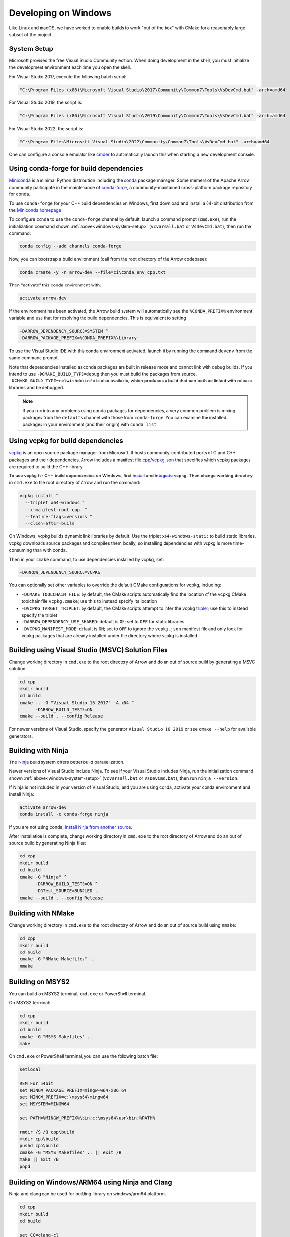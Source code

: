 .. Licensed to the Apache Software Foundation (ASF) under one
.. or more contributor license agreements.  See the NOTICE file
.. distributed with this work for additional information
.. regarding copyright ownership.  The ASF licenses this file
.. to you under the Apache License, Version 2.0 (the
.. "License"); you may not use this file except in compliance
.. with the License.  You may obtain a copy of the License at

..   http://www.apache.org/licenses/LICENSE-2.0

.. Unless required by applicable law or agreed to in writing,
.. software distributed under the License is distributed on an
.. "AS IS" BASIS, WITHOUT WARRANTIES OR CONDITIONS OF ANY
.. KIND, either express or implied.  See the License for the
.. specific language governing permissions and limitations
.. under the License.

.. _developers-cpp-windows:

=====================
Developing on Windows
=====================

Like Linux and macOS, we have worked to enable builds to work "out of the box"
with CMake for a reasonably large subset of the project.

.. _windows-system-setup:

System Setup
============

Microsoft provides the free Visual Studio Community edition. When doing
development in the shell, you must initialize the development environment
each time you open the shell.

For Visual Studio 2017, execute the following batch script:

.. code-block:: shell

   "C:\Program Files (x86)\Microsoft Visual Studio\2017\Community\Common7\Tools\VsDevCmd.bat" -arch=amd64

For Visual Studio 2019, the script is:

.. code-block:: shell

  "C:\Program Files (x86)\Microsoft Visual Studio\2019\Community\Common7\Tools\VsDevCmd.bat" -arch=amd64

For Visual Studio 2022, the script is:

.. code-block:: shell

  "C:\Program Files\Microsoft Visual Studio\2022\Community\Common7\Tools\VsDevCmd.bat" -arch=amd64

One can configure a console emulator like `cmder <https://cmder.net/>`_ to
automatically launch this when starting a new development console.

Using conda-forge for build dependencies
========================================

`Miniconda <https://conda.io/miniconda.html>`_ is a minimal Python distribution
including the `conda <https://conda.io>`_ package manager. Some memers of the
Apache Arrow community participate in the maintenance of `conda-forge
<https://conda-forge.org/>`_, a community-maintained cross-platform package
repository for conda.

To use ``conda-forge`` for your C++ build dependencies on Windows, first
download and install a 64-bit distribution from the `Miniconda homepage
<https://conda.io/miniconda.html>`_

To configure ``conda`` to use the ``conda-forge`` channel by default, launch a
command prompt (``cmd.exe``), run the initialization command shown
:ref:`above<windows-system-setup>` (``vcvarsall.bat`` or ``VsDevCmd.bat``), then
run the command:

.. code-block:: shell

   conda config --add channels conda-forge

Now, you can bootstrap a build environment (call from the root directory of the
Arrow codebase):

.. code-block:: shell

   conda create -y -n arrow-dev --file=ci\conda_env_cpp.txt

Then "activate" this conda environment with:

.. code-block:: shell

   activate arrow-dev

If the environment has been activated, the Arrow build system will
automatically see the ``%CONDA_PREFIX%`` environment variable and use that for
resolving the build dependencies. This is equivalent to setting

.. code-block:: shell

   -DARROW_DEPENDENCY_SOURCE=SYSTEM ^
   -DARROW_PACKAGE_PREFIX=%CONDA_PREFIX%\Library

To use the Visual Studio IDE with this conda environment activated, launch it by
running the command ``devenv`` from the same command prompt.

Note that dependencies installed as conda packages are built in release mode and
cannot link with debug builds. If you intend to use ``-DCMAKE_BUILD_TYPE=debug``
then you must build the packages from source.
``-DCMAKE_BUILD_TYPE=relwithdebinfo`` is also available, which produces a build
that can both be linked with release libraries and be debugged.

.. note::

   If you run into any problems using conda packages for dependencies, a very
   common problem is mixing packages from the ``defaults`` channel with those
   from ``conda-forge``. You can examine the installed packages in your
   environment (and their origin) with ``conda list``

Using vcpkg for build dependencies
========================================

`vcpkg <https://github.com/microsoft/vcpkg>`_ is an open source package manager
from Microsoft. It hosts community-contributed ports of C and C++ packages and
their dependencies. Arrow includes a manifest file `cpp/vcpkg.json
<https://github.com/apache/arrow/blob/master/cpp/vcpkg.json>`_ that specifies
which vcpkg packages are required to build the C++ library.

To use vcpkg for C++ build dependencies on Windows, first
`install <https://docs.microsoft.com/en-us/cpp/build/install-vcpkg>`_ and
`integrate <https://docs.microsoft.com/en-us/cpp/build/integrate-vcpkg>`_
vcpkg. Then change working directory in ``cmd.exe`` to the root directory
of Arrow and run the command:

.. code-block:: shell

   vcpkg install ^
     --triplet x64-windows ^
     --x-manifest-root cpp  ^
     --feature-flags=versions ^
     --clean-after-build

On Windows, vcpkg builds dynamic link libraries by default. Use the triplet
``x64-windows-static`` to build static libraries. vcpkg downloads source
packages and compiles them locally, so installing dependencies with vcpkg is
more time-consuming than with conda.

Then in your ``cmake`` command, to use dependencies installed by vcpkg, set:

.. code-block:: shell

   -DARROW_DEPENDENCY_SOURCE=VCPKG

You can optionally set other variables to override the default CMake
configurations for vcpkg, including:

* ``-DCMAKE_TOOLCHAIN_FILE``: by default, the CMake scripts automatically find
  the location of the vcpkg CMake toolchain file ``vcpkg.cmake``; use this to
  instead specify its location
* ``-DVCPKG_TARGET_TRIPLET``: by default, the CMake scripts attempt to infer the
  vcpkg
  `triplet <https://github.com/microsoft/vcpkg/blob/master/docs/users/triplets.md>`_;
  use this to instead specify the triplet
* ``-DARROW_DEPENDENCY_USE_SHARED``: default is ``ON``; set to ``OFF`` for
  static libraries
* ``-DVCPKG_MANIFEST_MODE``: default is ``ON``; set to ``OFF`` to ignore the
  ``vcpkg.json`` manifest file and only look for vcpkg packages that are
  already installed under the directory where vcpkg is installed


Building using Visual Studio (MSVC) Solution Files
==================================================

Change working directory in ``cmd.exe`` to the root directory of Arrow and do
an out of source build by generating a MSVC solution:

.. code-block:: shell

   cd cpp
   mkdir build
   cd build
   cmake .. -G "Visual Studio 15 2017" -A x64 ^
         -DARROW_BUILD_TESTS=ON
   cmake --build . --config Release

For newer versions of Visual Studio, specify the generator
``Visual Studio 16 2019`` or see ``cmake --help`` for available
generators.

Building with Ninja
===================

The `Ninja <https://ninja-build.org/>`_ build system offers better build
parallelization.

Newer versions of Visual Studio include Ninja. To see if your Visual Studio
includes Ninja, run the initialization command shown
:ref:`above<windows-system-setup>` (``vcvarsall.bat`` or ``VsDevCmd.bat``), then
run ``ninja --version``.

If Ninja is not included in your version of Visual Studio, and you are using
conda, activate your conda environment and install Ninja:

.. code-block:: shell

   activate arrow-dev
   conda install -c conda-forge ninja

If you are not using conda,
`install Ninja from another source <https://github.com/ninja-build/ninja/wiki/Pre-built-Ninja-packages>`_.

After installation is complete, change working directory in ``cmd.exe`` to the root directory of Arrow and
do an out of source build by generating Ninja files:

.. code-block:: shell

   cd cpp
   mkdir build
   cd build
   cmake -G "Ninja" ^
         -DARROW_BUILD_TESTS=ON ^
         -DGTest_SOURCE=BUNDLED ..
   cmake --build . --config Release


Building with NMake
===================

Change working directory in ``cmd.exe`` to the root directory of Arrow and
do an out of source build using ``nmake``:

.. code-block:: shell

   cd cpp
   mkdir build
   cd build
   cmake -G "NMake Makefiles" ..
   nmake

Building on MSYS2
=================

You can build on MSYS2 terminal, ``cmd.exe`` or PowerShell terminal.

On MSYS2 terminal:

.. code-block:: shell

   cd cpp
   mkdir build
   cd build
   cmake -G "MSYS Makefiles" ..
   make

On ``cmd.exe`` or PowerShell terminal, you can use the following batch
file:

.. code-block:: batch

   setlocal

   REM For 64bit
   set MINGW_PACKAGE_PREFIX=mingw-w64-x86_64
   set MINGW_PREFIX=c:\msys64\mingw64
   set MSYSTEM=MINGW64

   set PATH=%MINGW_PREFIX%\bin;c:\msys64\usr\bin;%PATH%

   rmdir /S /Q cpp\build
   mkdir cpp\build
   pushd cpp\build
   cmake -G "MSYS Makefiles" .. || exit /B
   make || exit /B
   popd

Building on Windows/ARM64 using Ninja and Clang
===============================================

Ninja and clang can be used for building library on windows/arm64 platform.

.. code-block:: batch

   cd cpp
   mkdir build
   cd build

   set CC=clang-cl
   set CXX=clang-cl

   cmake -G "Ninja" ..

   cmake --build . --config Release

LLVM toolchain for Windows on ARM64 can be downloaded from LLVM release page `LLVM release page <https://releases.llvm.org>`_

Visual Studio (MSVC) cannot be yet used for compiling win/arm64 build due to compatibility issues for dependencies like xsimd and boost library.

Note: This is only an experimental build for WoA64 as all features are not extensively tested through CI due to lack of infrastructure.

Debug builds
============

To build a Debug version of Arrow, you should have pre-installed a Debug
version of Boost. It's recommended to configure ``cmake`` with the following
variables for Debug build:

* ``-DARROW_BOOST_USE_SHARED=OFF``: enables static linking with boost debug
  libs and simplifies run-time loading of 3rd parties
* ``-DBOOST_ROOT``: sets the root directory of boost libs. (Optional)
* ``-DBOOST_LIBRARYDIR``: sets the directory with boost lib files. (Optional)

The command line to build Arrow in Debug mode will look something like this:

.. code-block:: shell

   cd cpp
   mkdir build
   cd build
   cmake .. -G "Visual Studio 15 2017" -A x64 ^
         -DARROW_BOOST_USE_SHARED=OFF ^
         -DCMAKE_BUILD_TYPE=Debug ^
         -DBOOST_ROOT=C:/local/boost_1_63_0  ^
         -DBOOST_LIBRARYDIR=C:/local/boost_1_63_0/lib64-msvc-14.0
   cmake --build . --config Debug

Windows dependency resolution issues
====================================

Because Windows uses ``.lib`` files for both static and dynamic linking of
dependencies, the static library sometimes may be named something different
like ``%PACKAGE%_static.lib`` to distinguish itself. If you are statically
linking some dependencies, we provide some options

* ``-DBROTLI_MSVC_STATIC_LIB_SUFFIX=%BROTLI_SUFFIX%``
* ``-DSNAPPY_MSVC_STATIC_LIB_SUFFIX=%SNAPPY_SUFFIX%``
* ``-LZ4_MSVC_STATIC_LIB_SUFFIX=%LZ4_SUFFIX%``
* ``-ZSTD_MSVC_STATIC_LIB_SUFFIX=%ZSTD_SUFFIX%``

To get the latest build instructions, you can reference `ci/appveyor-built.bat
<https://github.com/apache/arrow/blob/master/ci/appveyor-cpp-build.bat>`_,
which is used by automated Appveyor builds.

Statically linking to Arrow on Windows
======================================

The Arrow headers on Windows static library builds (enabled by the CMake
option ``ARROW_BUILD_STATIC``) use the preprocessor macro ``ARROW_STATIC`` to
suppress dllimport/dllexport marking of symbols. Projects that statically link
against Arrow on Windows additionally need this definition. The Unix builds do
not use the macro.

Replicating Appveyor Builds
===========================

For people more familiar with linux development but need to replicate a failing
appveyor build, here are some rough notes from replicating the
``Static_Crt_Build`` (make unittest will probably still fail but many unit
tests can be made with there individual make targets).

1. Microsoft offers trial VMs for `Windows with Microsoft Visual Studio
   <https://developer.microsoft.com/en-us/windows/downloads/virtual-machines>`_.
   Download and install a version.
2. Run the VM and install `Git <https://git-scm.com/>`_, `CMake
   <https://cmake.org/>`_, and Miniconda or Anaconda (these instructions assume
   Anaconda). Also install the `"Build Tools for Visual Studio"
   <https://visualstudio.microsoft.com/downloads/#build-tools-for-visual-studio-2019>`_.
   Make sure to select the C++ toolchain in the installer wizard, and reboot
   after installation.
3. Download `pre-built Boost debug binaries
   <https://sourceforge.net/projects/boost/files/boost-binaries/>`_ and install
   it.

   Run this from an Anaconda/Miniconda command prompt (*not* PowerShell prompt),
   and make sure to run "vcvarsall.bat x64" first. The location of vcvarsall.bat
   will depend, it may be under a different path than commonly indicated,
   e.g. "``C:\Program Files (x86)\Microsoft Visual Studio\2019\BuildTools\VC\Auxiliary\Build\vcvarsall.bat``"
   with the 2019 build tools.

.. code-block:: shell

   cd $EXTRACT_BOOST_DIRECTORY
   .\bootstrap.bat
   @rem This is for static libraries needed for static_crt_build in appveyor
   .\b2 link=static --with-filesystem --with-regex --with-system install
   @rem this should put libraries and headers in c:\Boost

4. Activate anaconda/miniconda:

.. code-block:: shell

   @rem this might differ for miniconda
   C:\Users\User\Anaconda3\Scripts\activate

5. Clone and change directories to the arrow source code (you might need to
   install git).
6. Setup environment variables:

.. code-block:: shell

   @rem Change the build type based on which appveyor job you want.
   SET JOB=Static_Crt_Build
   SET GENERATOR=Ninja
   SET APPVEYOR_BUILD_WORKER_IMAGE=Visual Studio 2017
   SET ARROW_BUILD_GANDIVA=OFF
   SET ARROW_LLVM_VERSION=8.0.*
   SET PYTHON=3.9
   SET ARCH=64
   SET PATH=C:\Users\User\Anaconda3;C:\Users\User\Anaconda3\Scripts;C:\Users\User\Anaconda3\Library\bin;%PATH%
   SET BOOST_LIBRARYDIR=C:\Boost\lib
   SET BOOST_ROOT=C:\Boost

7. Run appveyor scripts:

.. code-block:: shell

   conda install -c conda-forge --file .\ci\conda_env_cpp.txt
   .\ci\appveyor-cpp-setup.bat
   @rem this might fail but at this point most unit tests should be buildable by there individual targets
   @rem see next line for example.
   .\ci\appveyor-cpp-build.bat
   @rem you can also just invoke cmake directly with the desired options
   cmake --build . --config Release --target arrow-compute-hash-test
